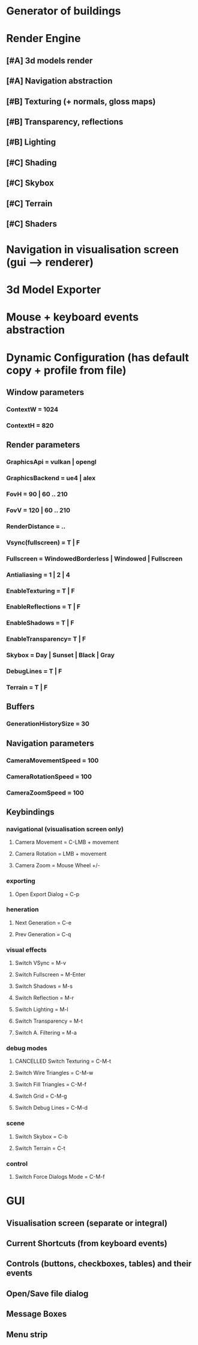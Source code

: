 * Generator of buildings
* Render Engine
** [#A] 3d models render
** [#A] Navigation abstraction
** [#B] Texturing (+ normals, gloss maps)
** [#B] Transparency, reflections
** [#B] Lighting
** [#C] Shading
** [#C] Skybox
** [#C] Terrain
** [#C] Shaders
* Navigation in visualisation screen (gui --> renderer)
* 3d Model Exporter
* Mouse + keyboard events abstraction
* Dynamic Configuration (has default copy + profile from file)
** Window parameters
*** ContextW = 1024
*** ContextH = 820

** Render parameters
*** GraphicsApi       = vulkan | opengl
*** GraphicsBackend   = ue4 | alex
*** FovH              = 90 | 60 .. 210
*** FovV              = 120 | 60 .. 210
*** RenderDistance    = ..
*** Vsync(fullscreen) = T | F
*** Fullscreen        = WindowedBorderless | Windowed | Fullscreen
*** Antialiasing      = 1 | 2 | 4
*** EnableTexturing   = T | F
*** EnableReflections = T | F
*** EnableShadows     = T | F
*** EnableTransparency= T | F
*** Skybox            = Day | Sunset | Black | Gray
*** DebugLines        = T | F
*** Terrain           = T | F

** Buffers
*** GenerationHistorySize = 30

** Navigation parameters
*** CameraMovementSpeed = 100
*** CameraRotationSpeed = 100
*** CameraZoomSpeed = 100

** Keybindings
*** navigational (visualisation screen only)
**** Camera Movement       = C-LMB + movement
**** Camera Rotation       = LMB + movement
**** Camera Zoom           = Mouse Wheel +/-
*** exporting
**** Open Export Dialog    = C-p
*** heneration
**** Next Generation       = C-e
**** Prev Generation       = C-q
*** visual effects
**** Switch VSync          = M-v
**** Switch Fullscreen     = M-Enter
**** Switch Shadows        = M-s
**** Switch Reflection     = M-r
**** Switch Lighting       = M-l
**** Switch Transparency   = M-t
**** Switch A. Filtering   = M-a

*** debug modes
**** CANCELLED Switch Texturing      = C-M-t
**** Switch Wire Triangles = C-M-w
**** Switch Fill Triangles = C-M-f
**** Switch Grid           = C-M-g
**** Switch Debug Lines    = C-M-d
*** scene
**** Switch Skybox         = C-b
**** Switch Terrain        = C-t
*** control
**** Switch Force Dialogs Mode = C-M-f
* GUI
** Visualisation screen (separate or integral)
** Current Shortcuts (from keyboard events)
** Controls (buttons, checkboxes, tables) and their events
** Open/Save file dialog
** Message Boxes
** Menu strip
